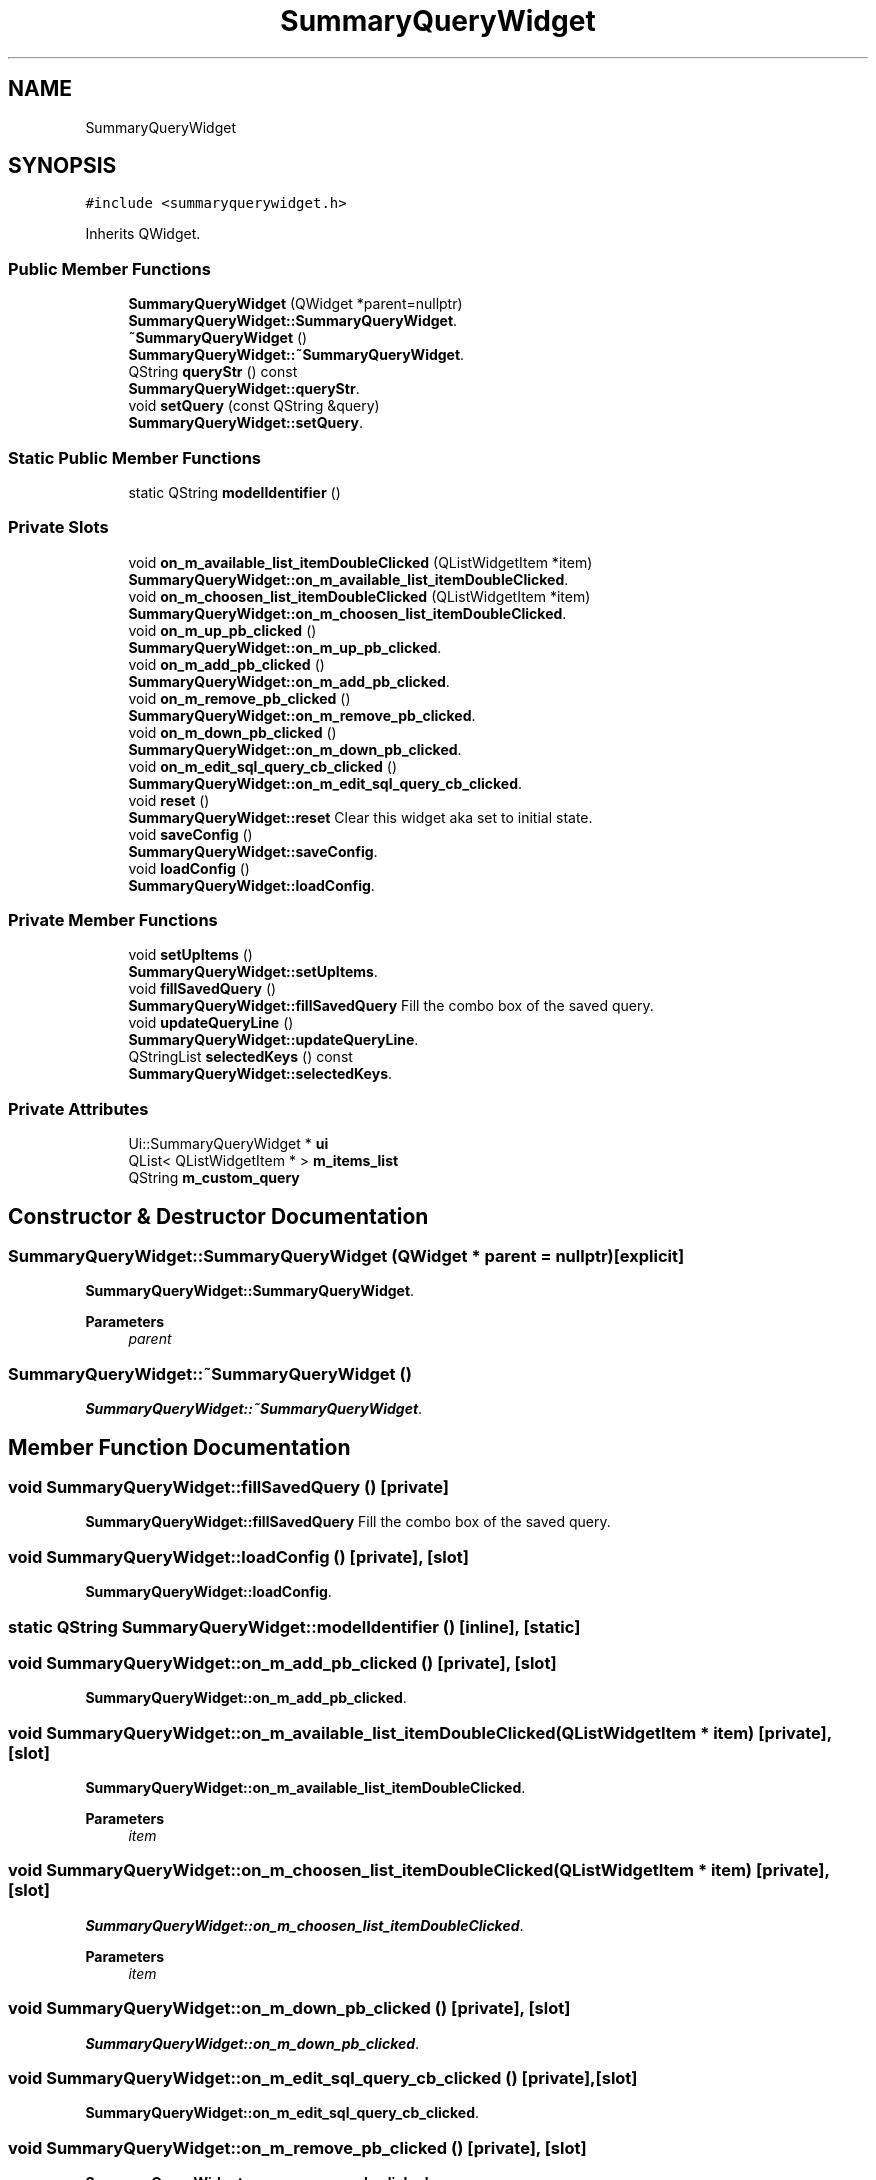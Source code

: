 .TH "SummaryQueryWidget" 3 "Thu Aug 27 2020" "Version 0.8-dev" "QElectroTech" \" -*- nroff -*-
.ad l
.nh
.SH NAME
SummaryQueryWidget
.SH SYNOPSIS
.br
.PP
.PP
\fC#include <summaryquerywidget\&.h>\fP
.PP
Inherits QWidget\&.
.SS "Public Member Functions"

.in +1c
.ti -1c
.RI "\fBSummaryQueryWidget\fP (QWidget *parent=nullptr)"
.br
.RI "\fBSummaryQueryWidget::SummaryQueryWidget\fP\&. "
.ti -1c
.RI "\fB~SummaryQueryWidget\fP ()"
.br
.RI "\fBSummaryQueryWidget::~SummaryQueryWidget\fP\&. "
.ti -1c
.RI "QString \fBqueryStr\fP () const"
.br
.RI "\fBSummaryQueryWidget::queryStr\fP\&. "
.ti -1c
.RI "void \fBsetQuery\fP (const QString &query)"
.br
.RI "\fBSummaryQueryWidget::setQuery\fP\&. "
.in -1c
.SS "Static Public Member Functions"

.in +1c
.ti -1c
.RI "static QString \fBmodelIdentifier\fP ()"
.br
.in -1c
.SS "Private Slots"

.in +1c
.ti -1c
.RI "void \fBon_m_available_list_itemDoubleClicked\fP (QListWidgetItem *item)"
.br
.RI "\fBSummaryQueryWidget::on_m_available_list_itemDoubleClicked\fP\&. "
.ti -1c
.RI "void \fBon_m_choosen_list_itemDoubleClicked\fP (QListWidgetItem *item)"
.br
.RI "\fBSummaryQueryWidget::on_m_choosen_list_itemDoubleClicked\fP\&. "
.ti -1c
.RI "void \fBon_m_up_pb_clicked\fP ()"
.br
.RI "\fBSummaryQueryWidget::on_m_up_pb_clicked\fP\&. "
.ti -1c
.RI "void \fBon_m_add_pb_clicked\fP ()"
.br
.RI "\fBSummaryQueryWidget::on_m_add_pb_clicked\fP\&. "
.ti -1c
.RI "void \fBon_m_remove_pb_clicked\fP ()"
.br
.RI "\fBSummaryQueryWidget::on_m_remove_pb_clicked\fP\&. "
.ti -1c
.RI "void \fBon_m_down_pb_clicked\fP ()"
.br
.RI "\fBSummaryQueryWidget::on_m_down_pb_clicked\fP\&. "
.ti -1c
.RI "void \fBon_m_edit_sql_query_cb_clicked\fP ()"
.br
.RI "\fBSummaryQueryWidget::on_m_edit_sql_query_cb_clicked\fP\&. "
.ti -1c
.RI "void \fBreset\fP ()"
.br
.RI "\fBSummaryQueryWidget::reset\fP Clear this widget aka set to initial state\&. "
.ti -1c
.RI "void \fBsaveConfig\fP ()"
.br
.RI "\fBSummaryQueryWidget::saveConfig\fP\&. "
.ti -1c
.RI "void \fBloadConfig\fP ()"
.br
.RI "\fBSummaryQueryWidget::loadConfig\fP\&. "
.in -1c
.SS "Private Member Functions"

.in +1c
.ti -1c
.RI "void \fBsetUpItems\fP ()"
.br
.RI "\fBSummaryQueryWidget::setUpItems\fP\&. "
.ti -1c
.RI "void \fBfillSavedQuery\fP ()"
.br
.RI "\fBSummaryQueryWidget::fillSavedQuery\fP Fill the combo box of the saved query\&. "
.ti -1c
.RI "void \fBupdateQueryLine\fP ()"
.br
.RI "\fBSummaryQueryWidget::updateQueryLine\fP\&. "
.ti -1c
.RI "QStringList \fBselectedKeys\fP () const"
.br
.RI "\fBSummaryQueryWidget::selectedKeys\fP\&. "
.in -1c
.SS "Private Attributes"

.in +1c
.ti -1c
.RI "Ui::SummaryQueryWidget * \fBui\fP"
.br
.ti -1c
.RI "QList< QListWidgetItem * > \fBm_items_list\fP"
.br
.ti -1c
.RI "QString \fBm_custom_query\fP"
.br
.in -1c
.SH "Constructor & Destructor Documentation"
.PP 
.SS "SummaryQueryWidget::SummaryQueryWidget (QWidget * parent = \fCnullptr\fP)\fC [explicit]\fP"

.PP
\fBSummaryQueryWidget::SummaryQueryWidget\fP\&. 
.PP
\fBParameters\fP
.RS 4
\fIparent\fP 
.RE
.PP

.SS "SummaryQueryWidget::~SummaryQueryWidget ()"

.PP
\fBSummaryQueryWidget::~SummaryQueryWidget\fP\&. 
.SH "Member Function Documentation"
.PP 
.SS "void SummaryQueryWidget::fillSavedQuery ()\fC [private]\fP"

.PP
\fBSummaryQueryWidget::fillSavedQuery\fP Fill the combo box of the saved query\&. 
.SS "void SummaryQueryWidget::loadConfig ()\fC [private]\fP, \fC [slot]\fP"

.PP
\fBSummaryQueryWidget::loadConfig\fP\&. 
.SS "static QString SummaryQueryWidget::modelIdentifier ()\fC [inline]\fP, \fC [static]\fP"

.SS "void SummaryQueryWidget::on_m_add_pb_clicked ()\fC [private]\fP, \fC [slot]\fP"

.PP
\fBSummaryQueryWidget::on_m_add_pb_clicked\fP\&. 
.SS "void SummaryQueryWidget::on_m_available_list_itemDoubleClicked (QListWidgetItem * item)\fC [private]\fP, \fC [slot]\fP"

.PP
\fBSummaryQueryWidget::on_m_available_list_itemDoubleClicked\fP\&. 
.PP
\fBParameters\fP
.RS 4
\fIitem\fP 
.RE
.PP

.SS "void SummaryQueryWidget::on_m_choosen_list_itemDoubleClicked (QListWidgetItem * item)\fC [private]\fP, \fC [slot]\fP"

.PP
\fBSummaryQueryWidget::on_m_choosen_list_itemDoubleClicked\fP\&. 
.PP
\fBParameters\fP
.RS 4
\fIitem\fP 
.RE
.PP

.SS "void SummaryQueryWidget::on_m_down_pb_clicked ()\fC [private]\fP, \fC [slot]\fP"

.PP
\fBSummaryQueryWidget::on_m_down_pb_clicked\fP\&. 
.SS "void SummaryQueryWidget::on_m_edit_sql_query_cb_clicked ()\fC [private]\fP, \fC [slot]\fP"

.PP
\fBSummaryQueryWidget::on_m_edit_sql_query_cb_clicked\fP\&. 
.SS "void SummaryQueryWidget::on_m_remove_pb_clicked ()\fC [private]\fP, \fC [slot]\fP"

.PP
\fBSummaryQueryWidget::on_m_remove_pb_clicked\fP\&. 
.SS "void SummaryQueryWidget::on_m_up_pb_clicked ()\fC [private]\fP, \fC [slot]\fP"

.PP
\fBSummaryQueryWidget::on_m_up_pb_clicked\fP\&. 
.SS "QString SummaryQueryWidget::queryStr () const"

.PP
\fBSummaryQueryWidget::queryStr\fP\&. 
.PP
\fBReturns\fP
.RS 4
The current query string 
.RE
.PP

.SS "void SummaryQueryWidget::reset ()\fC [private]\fP, \fC [slot]\fP"

.PP
\fBSummaryQueryWidget::reset\fP Clear this widget aka set to initial state\&. 
.SS "void SummaryQueryWidget::saveConfig ()\fC [private]\fP, \fC [slot]\fP"

.PP
\fBSummaryQueryWidget::saveConfig\fP\&. 
.SS "QStringList SummaryQueryWidget::selectedKeys () const\fC [private]\fP"

.PP
\fBSummaryQueryWidget::selectedKeys\fP\&. 
.PP
\fBReturns\fP
.RS 4

.RE
.PP

.SS "void SummaryQueryWidget::setQuery (const QString & query)"

.PP
\fBSummaryQueryWidget::setQuery\fP\&. 
.PP
\fBParameters\fP
.RS 4
\fIquery\fP set the current query to query\&. If it's possible, rebuild the state of the widget from the query 
.RE
.PP

.SS "void SummaryQueryWidget::setUpItems ()\fC [private]\fP"

.PP
\fBSummaryQueryWidget::setUpItems\fP\&. 
.SS "void SummaryQueryWidget::updateQueryLine ()\fC [private]\fP"

.PP
\fBSummaryQueryWidget::updateQueryLine\fP\&. 
.SH "Member Data Documentation"
.PP 
.SS "QString SummaryQueryWidget::m_custom_query\fC [private]\fP"

.SS "QList<QListWidgetItem *> SummaryQueryWidget::m_items_list\fC [private]\fP"

.SS "Ui::SummaryQueryWidget* SummaryQueryWidget::ui\fC [private]\fP"


.SH "Author"
.PP 
Generated automatically by Doxygen for QElectroTech from the source code\&.
